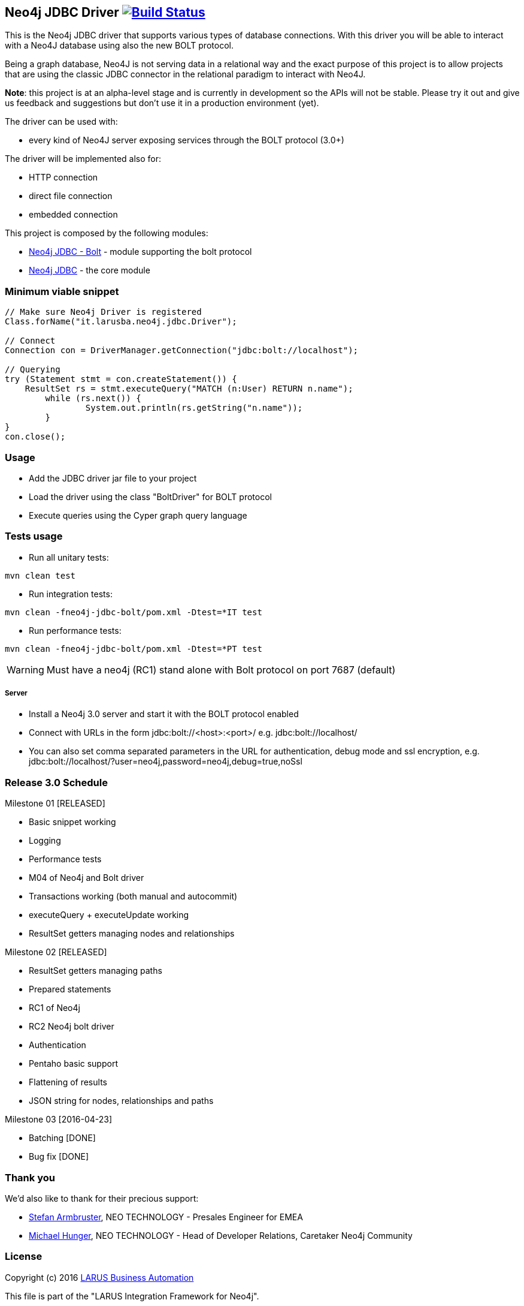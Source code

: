 == Neo4j JDBC Driver image:https://travis-ci.org/larusba/neo4j-jdbc.svg?branch=master["Build Status", link="https://travis-ci.org/larusba/neo4j-jdbc"] ==

This is the Neo4j JDBC driver that supports various types of database connections.
With this driver you will be able to interact with a Neo4J database using also the new BOLT protocol.

Being a graph database, Neo4J is not serving data in a relational way and the exact purpose of this project is to allow
projects that are using the classic JDBC connector in the relational paradigm to interact with Neo4J.

*Note*: this project is at an alpha-level stage and is currently in development so the APIs will not be stable. Please try it out and give us
feedback and suggestions but don't use it in a production environment (yet).


The driver can be used with:

* every kind of Neo4J server exposing services through the BOLT protocol (3.0+)

The driver will be implemented also for:

* HTTP connection

* direct file connection

* embedded connection


This project is composed by the following modules:

* https://github.com/larusba/neo4j-jdbc/tree/master/neo4j-jdbc-bolt[Neo4j JDBC - Bolt] - module supporting the bolt protocol

* https://github.com/larusba/neo4j-jdbc/tree/master/neo4j-jdbc[Neo4j JDBC] - the core module

=== Minimum viable snippet ===

---------------------------------------------
// Make sure Neo4j Driver is registered
Class.forName("it.larusba.neo4j.jdbc.Driver");

// Connect
Connection con = DriverManager.getConnection("jdbc:bolt://localhost");

// Querying
try (Statement stmt = con.createStatement()) {
    ResultSet rs = stmt.executeQuery("MATCH (n:User) RETURN n.name");
	while (rs.next()) {
		System.out.println(rs.getString("n.name"));
	}
}
con.close();
---------------------------------------------

=== Usage ===

* Add the JDBC driver jar file to your project

* Load the driver using the class "BoltDriver" for BOLT protocol

* Execute queries using the Cyper graph query language

=== Tests usage ===

* Run all unitary tests:
-------------------------------------------------
mvn clean test
-------------------------------------------------

* Run integration tests:
-------------------------------------------------
mvn clean -fneo4j-jdbc-bolt/pom.xml -Dtest=*IT test
-------------------------------------------------

* Run performance tests:

--------------------------------------------------
mvn clean -fneo4j-jdbc-bolt/pom.xml -Dtest=*PT test
--------------------------------------------------

WARNING: Must have a neo4j (RC1) stand alone with Bolt protocol on port 7687 (default)

===== Server =====

* Install a Neo4j 3.0 server and start it with the BOLT protocol enabled

* Connect with URLs in the form jdbc:bolt://<host>:<port>/ e.g. jdbc:bolt://localhost/

* You can also set comma separated parameters in the URL for authentication, debug mode and ssl encryption, e.g. jdbc:bolt://localhost/?user=neo4j,password=neo4j,debug=true,noSsl

=== Release 3.0 Schedule ===

Milestone 01 [RELEASED]

* Basic snippet working

* Logging

* Performance tests

* M04 of Neo4j and Bolt driver

* Transactions working (both manual and autocommit)

* executeQuery + executeUpdate working

* ResultSet getters managing nodes and relationships

Milestone 02 [RELEASED]

* ResultSet getters managing paths

* Prepared statements

* RC1 of Neo4j

* RC2 Neo4j bolt driver

* Authentication

* Pentaho basic support

* Flattening of results

* JSON string for nodes, relationships and paths

Milestone 03 [2016-04-23]

* Batching [DONE]

* Bug fix [DONE]

=== Thank you ===

We'd also like to thank for their precious support:

* https://twitter.com/darthvader42[Stefan Armbruster], NEO TECHNOLOGY - Presales Engineer for EMEA

* https://twitter.com/mesirii[Michael Hunger], NEO TECHNOLOGY - Head of Developer Relations, Caretaker Neo4j Community

=== License ===

Copyright (c) 2016 http://www.larus-ba.it[LARUS Business Automation]

This file is part of the "LARUS Integration Framework for Neo4j".

The "LARUS Integration Framework for Neo4j" is licensed under the Apache License, Version 2.0 (the "License");
you may not use this file except in compliance with the License.

You may obtain a copy of the License at

http://www.apache.org/licenses/LICENSE-2.0

Unless required by applicable law or agreed to in writing, software
distributed under the License is distributed on an "AS IS" BASIS,
WITHOUT WARRANTIES OR CONDITIONS OF ANY KIND, either express or implied.

See the License for the specific language governing permissions and
limitations under the License.
